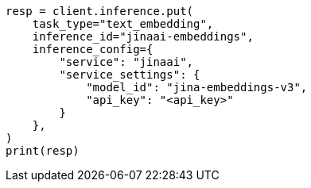 // This file is autogenerated, DO NOT EDIT
// inference/service-jinaai.asciidoc:155

[source, python]
----
resp = client.inference.put(
    task_type="text_embedding",
    inference_id="jinaai-embeddings",
    inference_config={
        "service": "jinaai",
        "service_settings": {
            "model_id": "jina-embeddings-v3",
            "api_key": "<api_key>"
        }
    },
)
print(resp)
----
